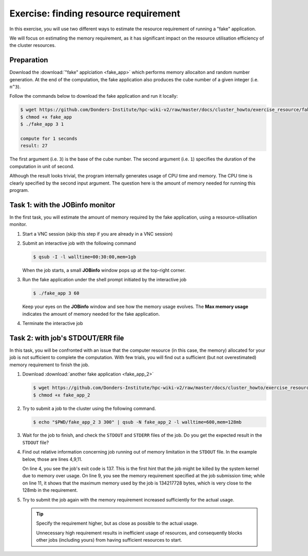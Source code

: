 Exercise: finding resource requirement
**************************************

In this exercise, you will use two different ways to estimate the resource requirement of running a "fake" application.

We will focus on estimating the memory requirement, as it has significant impact on the resource utilisation efficiency of the cluster resources.

Preparation
===========

Download the :download:`"fake" applciation <fake_app>` which performs memory allocaiton and random number generation.  At the end of the computation, the fake application also produces the cube number of a given integer (i.e. ``n^3``).

Follow the commands below to download the fake application and run it locally:

.. code-block:: bash

    $ wget https://github.com/Donders-Institute/hpc-wiki-v2/raw/master/docs/cluster_howto/exercise_resource/fake_app
    $ chmod +x fake_app
    $ ./fake_app 3 1

    compute for 1 seconds
    result: 27

The first argument (i.e. ``3``) is the base of the cube number.  The second argument (i.e. ``1``) specifies the duration of the computation in unit of second.

Although the result looks trivial, the program internally generates usage of CPU time and memory. The CPU time is clearly specified by the second input argument. The question here is the amount of memory needed for running this program.

Task 1: with the JOBinfo monitor
================================

In the first task, you will estimate the amount of memory required by the fake application, using a resource-utilisation monitor.

#. Start a VNC session (skip this step if you are already in a VNC session)

#. Submit an interactive job with the following command

   .. code-block:: bash

        $ qsub -I -l walltime=00:30:00,mem=1gb

   When the job starts, a small **JOBinfo** window pops up at the top-right corner.

#. Run the fake application under the shell prompt initiated by the interactive job

   .. code-block:: bash

        $ ./fake_app 3 60

   Keep your eyes on the **JOBinfo** window and see how the memory usage evolves. The **Max memory usage** indicates the amount of memory needed for the fake application.

#. Terminate the interactive job

Task 2: with job's STDOUT/ERR file
==================================

In this task, you will be confronted with an issue that the computer resource (in this case, the memory) allocated for your job is not sufficient to complete the computation. With few trials, you will find out a sufficient (but not overestimated) memory requirement to finish the job.

#. Download :download:`another fake application <fake_app_2>`

   .. code-block:: bash

        $ wget https://github.com/Donders-Institute/hpc-wiki-v2/raw/master/docs/cluster_howto/exercise_resource/fake_app_2
        $ chmod +x fake_app_2

#. Try to submit a job to the cluster using the following command.

   .. code-block:: bash

        $ echo "$PWD/fake_app_2 3 300" | qsub -N fake_app_2 -l walltime=600,mem=128mb

#. Wait for the job to finish, and check the ``STDOUT`` and ``STDERR`` files of the job. Do you get the expected result in the ``STDOUT`` file?

#. Find out relative information concerning job running out of memory limitation in the ``STDOUT`` file.  In the example below, those are lines 4,9,11.

   On line 4, you see the job's exit code is 137.  This is the first hint that the job might be killed by the system kernel due to memory over usage.  On line 9, you see the memory requirement specified at the job submission time; while on line 11, it shows that the maximum memory used by the job is 134217728 bytes, which is very close to the 128mb in the requirement.

   .. code-block:: bash
        :linenos:
        :emphasize-lines: 4,9,11
        
        ----------------------------------------
        Begin PBS Epilogue Fri Oct 12 14:54:42 CEST 2018 1539348882
        Job ID:		   17586872.dccn-l029.dccn.nl
        Job Exit Code:     137
        Username:	   honlee
        Group:		   tg
        Job Name:	   fake_app_2
        Session:	   28288
        Asked resources:   walltime=00:10:00,mem=128mb
        Used resources:	   cput=00:00:04,vmem=0kb,walltime=00:00:18,mem=0kb,energy_used=0
        Max. memory usage: 134217728 bytes
        Queue:		   veryshort
        Nodes:		   dccn-c365.dccn.nl
        End PBS Epilogue Fri Oct 12 14:54:42 CEST 2018 1539348882
        ----------------------------------------

#. Try to submit the job again with the memory requirement increased sufficiently for the actual usage.

   .. tip::
        Specify the requirement higher, but as close as possible to the actual usage.

        Unnecessary high requirement results in inefficient usage of resources, and consequently blocks other jobs (including yours) from having sufficient resources to start.
